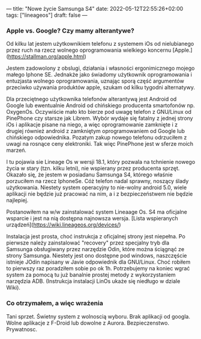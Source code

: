 ---
title: "Nowe życie Samsunga S4"
date: 2022-05-12T22:55:26+02:00
tags: ["lineageos"]
draft: false
---
#+Author: xmszkn

*** Apple vs. Google? Czy mamy alterantywe?

Od kilku lat jestem użytkownikiem telefonu z systemem iOs od nielubianego przez ruch na rzecz wolnego oprogramowania wielkiego koncernu [Apple.](https://stallman.org/apple.html)

Jestem zadowolony z obslugi, działania i własności ergonimicznego mojego małego Iphone SE. Jednakże jako świadomy użytkownik oprogramowania i entuzjasta
wolnego oprogramowania, uznając sporą część argumentów przeciwko używania produktów apple, szukam od kilku tygodni alternatywy.

Dla przeciętnego użytkownika telefonów alterantywą jest Android od Google lub ewentualnie Android od chińskiego producenta smartofonów np. OxygenOs.
Oczywiście mało kto bierze pod uwagę telefon z GNU/Linux od PinePhone czy starsze jak Librem. Wybór wydaje się fatalny z jednej strony iOs i aplikacje pisane
na niego, a więc oprogramowanie zamknięte i z drugiej również android z zamkniętym oprogramowaniem od Google lub chińskiego odpowiednika. Pozatym zakup nowego
telefonu odrzuciłem z uwagi na rosnące ceny elektroniki. Tak więc PinePhone jest w sferze moich marzeń.

I tu pojawia sie Lineage Os w wersji 18.1, który pozwala na tchnienie nowego życia w stary (tzn. kilku letni), nie wspierany przez producenta sprzęt.
Okazało się, że jestem w posiadanu Samsunga S4, którego właśnie porzuciłem na rzecz IphoneSe. Cóż telefon nadal sprawny, noszący ślady użytkowania. Niestety
system operacyjny to nie-wolny android 5.0, wiele aplikacji nie będzie już pracować na nim, a i z bezpieczeństwem nie będzie najlepiej.

Postanowiłem na w/w zainstalować system Lineaage Os. S4 ma oficjalne wsparcie i jest na nią dostępna najnowsza wersja. [Lista wspieranych urządzeń](https://wiki.lineageos.org/devices/)

Instalacja jest prosta, choć instrukcja z oficjalnej strony jest niepełna. Po pierwsze należy zainstalować "recovery" przez specjalny tryb dla Samsunga
obsługiwany przez narzędzie Odin, które można ściągnąć ze strony Samsunga. Niestety jest ono dostępne pod windows, naszczęście istnieje JOdin napisany
w Javie odpowiednik dla GNU/Linux. Choć robiłem to pierwszy raz poradziłem sobie po ok 1h. Potrzebujemy na koniec wgrać system za pomocą tu już banalnie
prostej metody z wykorzystaniem narzędzia ADB. (Instrukcja instalacji LinOs ukaże się niedługo w dziale Wiki).

*** Co otrzymałem, a więc wrażenia

Tani sprzet.
Świetny system z wolnoscią wyboru.
Brak aplikacji od googla.
Wolne aplikacje z F-Droid lub dowolne z Aurora.
Bezpieczenstwo.
Prywatnosc.


